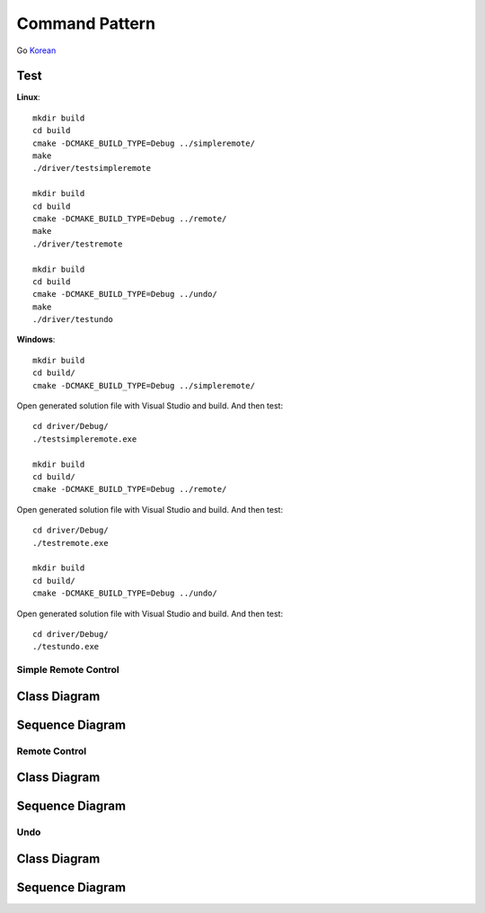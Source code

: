 
***************
Command Pattern
***************

Go `Korean <README_ko.rst>`_

Test
----

**Linux**::

 mkdir build
 cd build
 cmake -DCMAKE_BUILD_TYPE=Debug ../simpleremote/
 make
 ./driver/testsimpleremote

 mkdir build
 cd build
 cmake -DCMAKE_BUILD_TYPE=Debug ../remote/
 make
 ./driver/testremote

 mkdir build
 cd build
 cmake -DCMAKE_BUILD_TYPE=Debug ../undo/
 make
 ./driver/testundo

**Windows**::

 mkdir build
 cd build/
 cmake -DCMAKE_BUILD_TYPE=Debug ../simpleremote/

Open generated solution file with Visual Studio and build. And then test::

 cd driver/Debug/
 ./testsimpleremote.exe

 mkdir build
 cd build/
 cmake -DCMAKE_BUILD_TYPE=Debug ../remote/

Open generated solution file with Visual Studio and build. And then test::

 cd driver/Debug/
 ./testremote.exe

 mkdir build
 cd build/
 cmake -DCMAKE_BUILD_TYPE=Debug ../undo/

Open generated solution file with Visual Studio and build. And then test::

 cd driver/Debug/
 ./testundo.exe


Simple Remote Control
=====================

Class Diagram
-------------

.. image:: simple_remote/imgs/Overview_of_SimpleRemote.jpg
   :scale: 50 %
   :alt: Class Diagram


Sequence Diagram
----------------

.. image:: simple_remote/imgs/SequenceDiagram1.jpg
   :scale: 50 %
   :alt: Sequence Diagram



.. image:: Command_Pattern.jpg
   :scale: 50 %
   :alt: GoF's Command Pattern



Remote Control
==============

Class Diagram
-------------

.. image:: remote/imgs/Overview_of_Remote.jpg
   :scale: 50 %
   :alt: Class Diagram


Sequence Diagram
----------------

.. image:: remote/imgs/SequenceDiagram1.jpg
   :scale: 50 %
   :alt: Sequence Diagram



Undo
====

Class Diagram
-------------

.. image:: undo/imgs/Overview_of_Undo.jpg
   :scale: 50 %
   :alt: Class Diagram


Sequence Diagram
----------------

.. image:: undo/imgs/SequenceDiagram1.jpg
   :scale: 50 %
   :alt: Sequence Diagram


